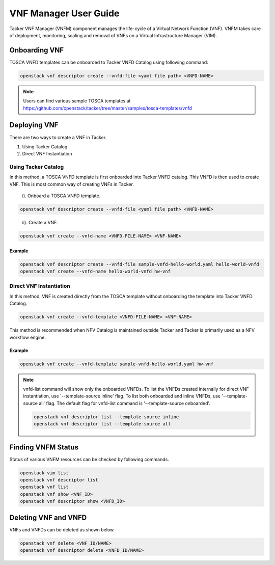 ..
      Copyright 2014-2015 OpenStack Foundation
      All Rights Reserved.

      Licensed under the Apache License, Version 2.0 (the "License"); you may
      not use this file except in compliance with the License. You may obtain
      a copy of the License at

          http://www.apache.org/licenses/LICENSE-2.0

      Unless required by applicable law or agreed to in writing, software
      distributed under the License is distributed on an "AS IS" BASIS, WITHOUT
      WARRANTIES OR CONDITIONS OF ANY KIND, either express or implied. See the
      License for the specific language governing permissions and limitations
      under the License.

======================
VNF Manager User Guide
======================

Tacker VNF Manager (VNFM) component manages the life-cycle of a Virtual Network
Function (VNF). VNFM takes care of deployment, monitoring, scaling and removal
of VNFs on a Virtual Infrastructure Manager (VIM).


Onboarding VNF
==============

TOSCA VNFD templates can be onboarded to Tacker VNFD Catalog using following
command:

.. code-block:: console

   openstack vnf descriptor create --vnfd-file <yaml file path> <VNFD-NAME>

.. note::

   Users can find various sample TOSCA templates at https://github.com/openstack/tacker/tree/master/samples/tosca-templates/vnfd

Deploying VNF
=============

There are two ways to create a VNF in Tacker.

#. Using Tacker Catalog
#. Direct VNF Instantiation

Using Tacker Catalog
--------------------

In this method, a TOSCA VNFD template is first onboarded into Tacker VNFD
catalog. This VNFD is then used to create VNF. This is most common way of
creating VNFs in Tacker.

   i). Onboard a TOSCA VNFD template.

.. code-block:: console

   openstack vnf descriptor create --vnfd-file <yaml file path> <VNFD-NAME>
..

  ii). Create a VNF.

.. code-block:: console

   openstack vnf create --vnfd-name <VNFD-FILE-NAME> <VNF-NAME>


Example
~~~~~~~

.. code-block:: console

    openstack vnf descriptor create --vnfd-file sample-vnfd-hello-world.yaml hello-world-vnfd
    openstack vnf create --vnfd-name hello-world-vnfd hw-vnf

Direct VNF Instantiation
------------------------

In this method, VNF is created directly from the TOSCA template without
onboarding the template into Tacker VNFD Catalog.

.. code-block:: console

   openstack vnf create --vnfd-template <VNFD-FILE-NAME> <VNF-NAME>

This method is recommended when NFV Catalog is maintained outside Tacker and
Tacker is primarily used as a NFV workflow engine.

Example
~~~~~~~

.. code-block:: console

    openstack vnf create --vnfd-template sample-vnfd-hello-world.yaml hw-vnf

.. note ::

    vnfd-list command will show only the onboarded VNFDs. To list the VNFDs
    created internally for direct VNF instantiation, use
    '--template-source inline' flag. To list both onboarded and inline VNFDs,
    use '--template-source all' flag. The default flag for vnfd-list command
    is '--template-source onboarded'.

    .. code-block:: console

      openstack vnf descriptor list --template-source inline
      openstack vnf descriptor list --template-source all

Finding VNFM Status
===================

Status of various VNFM resources can be checked by following commands.

.. code-block:: console

   openstack vim list
   openstack vnf descriptor list
   openstack vnf list
   openstack vnf show <VNF_ID>
   openstack vnf descriptor show <VNFD_ID>

..

Deleting VNF and VNFD
=====================

VNFs and VNFDs can be deleted as shown below.

.. code-block:: console

   openstack vnf delete <VNF_ID/NAME>
   openstack vnf descriptor delete <VNFD_ID/NAME>
..
